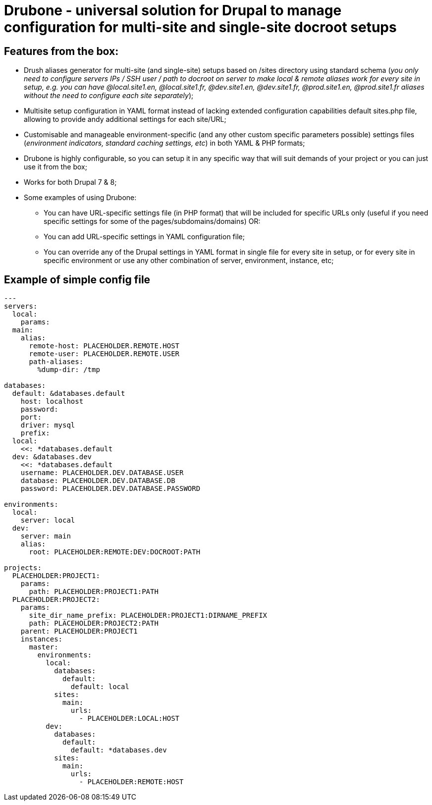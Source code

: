 = Drubone - universal solution for Drupal to manage configuration for multi-site and single-site docroot setups

== Features from the box:

* Drush aliases generator for multi-site (and single-site) setups based on /sites directory using standard schema (_you only need to configure servers IPs / SSH user / path to docroot on server to make local & remote aliases work for every site in setup, e.g. you can have @local.site1.en, @local.site1.fr, @dev.site1.en, @dev.site1.fr, @prod.site1.en, @prod.site1.fr aliases without the need to configure each site separately_);

* Multisite setup configuration in YAML format instead of lacking extended configuration capabilities default sites.php file, allowing to provide andy additional settings for each site/URL;

* Customisable and manageable environment-specific (and any other custom specific parameters possible) settings files (_environment indicators, standard caching settings, etc_) in both YAML & PHP formats;

* Drubone is highly configurable, so you can setup it in any specific way that will suit demands of your project or you can just use it from the box;

* Works for both Drupal 7 & 8;

* Some examples of using Drubone:

** You can have URL-specific settings file (in PHP format) that will be included for specific URLs only (useful if you need specific settings for some of the pages/subdomains/domains) OR:

** You can add URL-specific settings in YAML configuration file;

** You can override any of the Drupal settings in YAML format in single file for every site in setup, or for every site in specific environment or use any other combination of server, environment, instance, etc;

== Example of simple config file

[source,yaml]
----
---
servers:
  local:
    params:
  main:
    alias:
      remote-host: PLACEHOLDER.REMOTE.HOST
      remote-user: PLACEHOLDER.REMOTE.USER
      path-aliases:
        %dump-dir: /tmp

databases:
  default: &databases.default
    host: localhost
    password:
    port:
    driver: mysql
    prefix:
  local:
    <<: *databases.default
  dev: &databases.dev
    <<: *databases.default
    username: PLACEHOLDER.DEV.DATABASE.USER
    database: PLACEHOLDER.DEV.DATABASE.DB
    password: PLACEHOLDER.DEV.DATABASE.PASSWORD

environments:
  local:
    server: local
  dev:
    server: main
    alias:
      root: PLACEHOLDER:REMOTE:DEV:DOCROOT:PATH

projects:
  PLACEHOLDER:PROJECT1:
    params:
      path: PLACEHOLDER:PROJECT1:PATH
  PLACEHOLDER:PROJECT2:
    params:
      site_dir_name_prefix: PLACEHOLDER:PROJECT1:DIRNAME_PREFIX
      path: PLACEHOLDER:PROJECT2:PATH
    parent: PLACEHOLDER:PROJECT1
    instances:
      master:
        environments:
          local:
            databases:
              default:
                default: local
            sites:
              main:
                urls:
                  - PLACEHOLDER:LOCAL:HOST
          dev:
            databases:
              default:
                default: *databases.dev
            sites:
              main:
                urls:
                  - PLACEHOLDER:REMOTE:HOST
----
